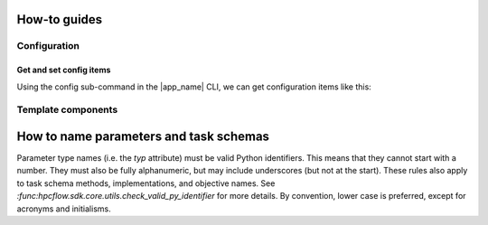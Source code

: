 How-to guides
#############

Configuration
-------------

Get and set config items
~~~~~~~~~~~~~~~~~~~~~~~~

Using the config sub-command in the |app_name| CLI, we can get configuration items like this:

.. jinja:: first_ctx
    
    .. code-block:: console

        {{ app_package_name }} config get machine

    Items can be set like this:

    .. code-block:: console

        {{ app_package_name }} config set machine my-machine-name

    ------------

    In the Python API, we can interact with the |app_name| configuration as below. Note that we must call :meth:`config.save <hpcflow.sdk.config.config.Config.save>` to make the config changes persistent, otherwise any changes made will only be temporary.

    .. code-block:: python

        import {{ app_module }} as {{ app_docs_import_conv }}

        # print the value of the `machine` item:
        print({{ app_docs_import_conv }}.config.machine)

        # set the value of the `machine` item:
        {{ app_docs_import_conv }}.config.machine = "my-machine-name"

        # save the changes to the config file:
        {{ app_docs_import_conv }}.config.save()

    See the configuration :ref:`reference documentation <reference/config_file:Configuration file>` for a listing of configurable items.


Template components
-------------------

How to name parameters and task schemas
#######################################

Parameter type names (i.e. the `typ` attribute) must be valid Python identifiers. This means 
that they cannot start with a number. They must also be fully alphanumeric, but may include 
underscores (but not at the start). These rules also apply to task schema methods,
implementations, and objective names. See `:func:hpcflow.sdk.core.utils.check_valid_py_identifier`
for more details. By convention, lower case is preferred, except for acronyms and
initialisms.
